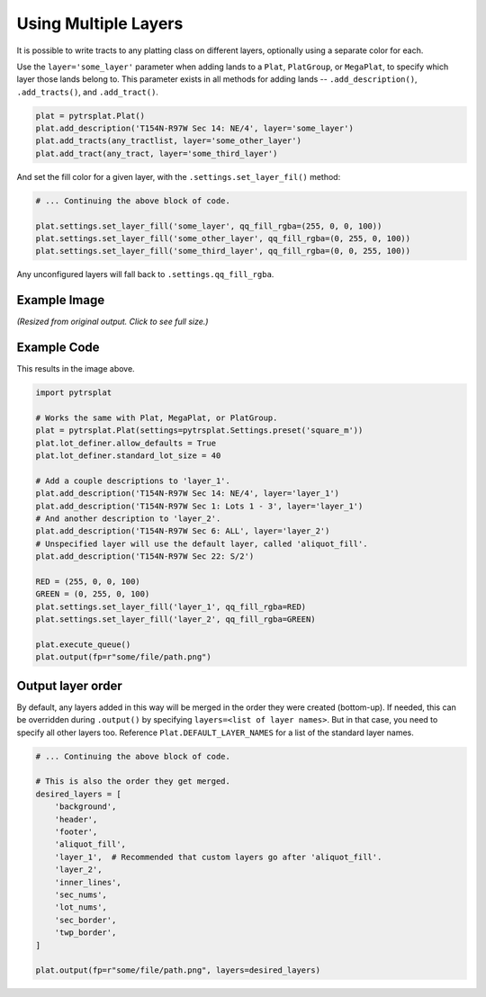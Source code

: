 Using Multiple Layers
=====================

It is possible to write tracts to any platting class on different layers, optionally using a separate color for each.

Use the ``layer='some_layer'`` parameter when adding lands to a ``Plat``, ``PlatGroup``, or ``MegaPlat``, to specify which layer those lands belong to. This parameter exists in all methods for adding lands -- ``.add_description()``, ``.add_tracts()``, and ``.add_tract()``.

.. code-block:: python

    plat = pytrsplat.Plat()
    plat.add_description('T154N-R97W Sec 14: NE/4', layer='some_layer')
    plat.add_tracts(any_tractlist, layer='some_other_layer')
    plat.add_tract(any_tract, layer='some_third_layer')


And set the fill color for a given layer, with the ``.settings.set_layer_fil()`` method:

.. code-block:: python

    # ... Continuing the above block of code.

    plat.settings.set_layer_fill('some_layer', qq_fill_rgba=(255, 0, 0, 100))
    plat.settings.set_layer_fill('some_other_layer', qq_fill_rgba=(0, 255, 0, 100))
    plat.settings.set_layer_fill('some_third_layer', qq_fill_rgba=(0, 0, 255, 100))

Any unconfigured layers will fall back to ``.settings.qq_fill_rgba``.


Example Image
-------------

*(Resized from original output. Click to see full size.)*

.. image:: ../_images/multi_layers.png
    :width: 400px


Example Code
------------

This results in the image above.

.. code-block:: python

    import pytrsplat

    # Works the same with Plat, MegaPlat, or PlatGroup.
    plat = pytrsplat.Plat(settings=pytrsplat.Settings.preset('square_m'))
    plat.lot_definer.allow_defaults = True
    plat.lot_definer.standard_lot_size = 40

    # Add a couple descriptions to 'layer_1'.
    plat.add_description('T154N-R97W Sec 14: NE/4', layer='layer_1')
    plat.add_description('T154N-R97W Sec 1: Lots 1 - 3', layer='layer_1')
    # And another description to 'layer_2'.
    plat.add_description('T154N-R97W Sec 6: ALL', layer='layer_2')
    # Unspecified layer will use the default layer, called 'aliquot_fill'.
    plat.add_description('T154N-R97W Sec 22: S/2')

    RED = (255, 0, 0, 100)
    GREEN = (0, 255, 0, 100)
    plat.settings.set_layer_fill('layer_1', qq_fill_rgba=RED)
    plat.settings.set_layer_fill('layer_2', qq_fill_rgba=GREEN)

    plat.execute_queue()
    plat.output(fp=r"some/file/path.png")


Output layer order
------------------

By default, any layers added in this way will be merged in the order they were created (bottom-up). If needed, this can be overridden during ``.output()`` by specifying ``layers=<list of layer names>``. But in that case, you need to specify all other layers too. Reference ``Plat.DEFAULT_LAYER_NAMES`` for a list of the standard layer names.


.. code-block:: python

    # ... Continuing the above block of code.

    # This is also the order they get merged.
    desired_layers = [
        'background',
        'header',
        'footer',
        'aliquot_fill',
        'layer_1',  # Recommended that custom layers go after 'aliquot_fill'.
        'layer_2',
        'inner_lines',
        'sec_nums',
        'lot_nums',
        'sec_border',
        'twp_border',
    ]

    plat.output(fp=r"some/file/path.png", layers=desired_layers)


